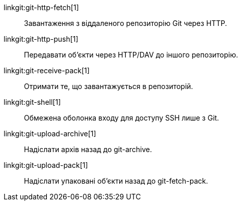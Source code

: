 linkgit:git-http-fetch[1]::
	Завантаження з віддаленого репозиторію Git через HTTP.

linkgit:git-http-push[1]::
	Передавати об'єкти через HTTP/DAV до іншого репозиторію.

linkgit:git-receive-pack[1]::
	Отримати те, що завантажується в репозиторій.

linkgit:git-shell[1]::
	Обмежена оболонка входу для доступу SSH лише з Git.

linkgit:git-upload-archive[1]::
	Надіслати архів назад до git-archive.

linkgit:git-upload-pack[1]::
	Надіслати упаковані об'єкти назад до git-fetch-pack.

